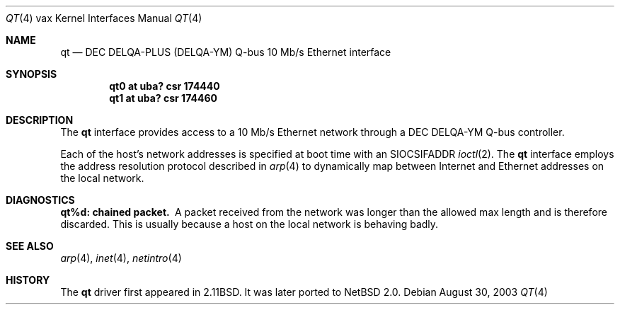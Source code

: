 .\"	$NetBSD: qt.4,v 1.1 2003/08/31 11:29:05 ragge Exp $
.\"
.\" Copyright (c) 2003 Anders Magnusson (ragge@ludd.luth.se).
.\" All rights reserved.
.\"
.\" Redistribution and use in source and binary forms, with or without
.\" modification, are permitted provided that the following conditions
.\" are met:
.\" 1. Redistributions of source code must retain the above copyright
.\"    notice, this list of conditions and the following disclaimer.
.\" 2. Redistributions in binary form must reproduce the above copyright
.\"    notice, this list of conditions and the following disclaimer in the
.\"    documentation and/or other materials provided with the distribution.
.\" 3. The name of the author may not be used to endorse or promote products
.\"    derived from this software without specific prior written permission
.\"
.\" THIS SOFTWARE IS PROVIDED BY THE AUTHOR ``AS IS'' AND ANY EXPRESS OR
.\" IMPLIED WARRANTIES, INCLUDING, BUT NOT LIMITED TO, THE IMPLIED WARRANTIES
.\" OF MERCHANTABILITY AND FITNESS FOR A PARTICULAR PURPOSE ARE DISCLAIMED.
.\" IN NO EVENT SHALL THE AUTHOR BE LIABLE FOR ANY DIRECT, INDIRECT,
.\" INCIDENTAL, SPECIAL, EXEMPLARY, OR CONSEQUENTIAL DAMAGES (INCLUDING, BUT
.\" NOT LIMITED TO, PROCUREMENT OF SUBSTITUTE GOODS OR SERVICES; LOSS OF USE,
.\" DATA, OR PROFITS; OR BUSINESS INTERRUPTION) HOWEVER CAUSED AND ON ANY
.\" THEORY OF LIABILITY, WHETHER IN CONTRACT, STRICT LIABILITY, OR TORT
.\" (INCLUDING NEGLIGENCE OR OTHERWISE) ARISING IN ANY WAY OUT OF THE USE OF
.\" THIS SOFTWARE, EVEN IF ADVISED OF THE POSSIBILITY OF SUCH DAMAGE.
.\"
.Dd August 30, 2003
.Dt QT 4 vax
.Os
.Sh NAME
.Nm qt
.Nd
.Tn DEC DELQA-PLUS (DELQA-YM)
.Tn Q-bus
10 Mb/s Ethernet interface
.Sh SYNOPSIS
.Cd "qt0 at uba? csr 174440"
.Cd "qt1 at uba? csr 174460"
.Sh DESCRIPTION
The
.Nm
interface provides access to a 10 Mb/s Ethernet network through a
.Tn DEC DELQA-YM
.Tn Q-bus
controller.
.Pp
Each of the host's network addresses
is specified at boot time with an
.Dv SIOCSIFADDR
.Xr ioctl 2 .
The
.Nm
interface employs the address resolution protocol described in
.Xr arp 4
to dynamically map between Internet and Ethernet addresses on the local
network.
.Sh DIAGNOSTICS
.Bl -diag
.It qt%d: chained packet.
A packet received from the network was longer than the allowed max length
and is therefore discarded.
This is usually because a host on the local network is behaving badly.
.El
.Sh SEE ALSO
.Xr arp 4 ,
.Xr inet 4 ,
.Xr netintro 4
.Sh HISTORY
The
.Nm
driver first appeared in
.Bx 2.11 .
It was later ported to
.Nx 2.0 .
